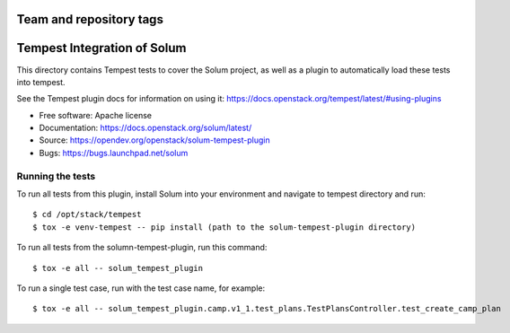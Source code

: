 ========================
Team and repository tags
========================

.. image:: https://governance.openstack.org/tc/badges/solum-tempest-plugin.svg
    :target: https://governance.openstack.org/tc/reference/tags/index.html

============================
Tempest Integration of Solum
============================

This directory contains Tempest tests to cover the Solum project, as well
as a plugin to automatically load these tests into tempest.

See the Tempest plugin docs for information on using it:
https://docs.openstack.org/tempest/latest/#using-plugins

* Free software: Apache license
* Documentation: https://docs.openstack.org/solum/latest/
* Source: https://opendev.org/openstack/solum-tempest-plugin
* Bugs: https://bugs.launchpad.net/solum

Running the tests
-----------------

To run all tests from this plugin, install Solum into your environment and
navigate to tempest directory and run::

    $ cd /opt/stack/tempest
    $ tox -e venv-tempest -- pip install (path to the solum-tempest-plugin directory)

To run all tests from the solumn-tempest-plugin, run this command::

    $ tox -e all -- solum_tempest_plugin

To run a single test case, run with the test case name, for example::

    $ tox -e all -- solum_tempest_plugin.camp.v1_1.test_plans.TestPlansController.test_create_camp_plan
